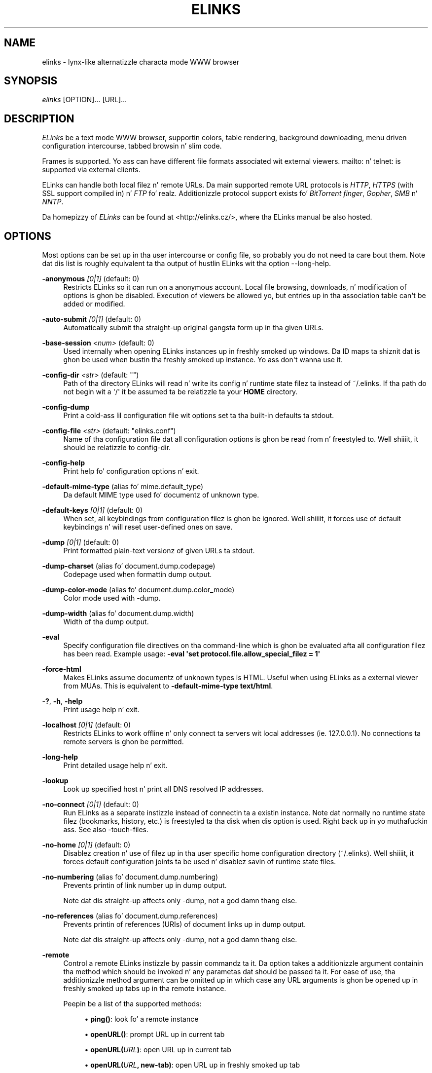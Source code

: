 '\" t
.\"     Title: elinks
.\"    Author: [see tha "AUTHORS" section]
.\" Generator: DocBook XSL Stylesheets v1.76.1 <http://docbook.sf.net/>
.\"      Date: 10/28/2012
.\"    Manual: Da Elinks text-browser
.\"    Source: ELinks 0.12pre6
.\"  Language: Gangsta
.\"
.TH "ELINKS" "1" "10/28/2012" "ELinks 0\&.12pre6" "Da Elinks text\-browser"
.\" -----------------------------------------------------------------
.\" * Define some portabilitizzle stuff
.\" -----------------------------------------------------------------
.\" ~~~~~~~~~~~~~~~~~~~~~~~~~~~~~~~~~~~~~~~~~~~~~~~~~~~~~~~~~~~~~~~~~
.\" http://bugs.debian.org/507673
.\" http://lists.gnu.org/archive/html/groff/2009-02/msg00013.html
.\" ~~~~~~~~~~~~~~~~~~~~~~~~~~~~~~~~~~~~~~~~~~~~~~~~~~~~~~~~~~~~~~~~~
.ie \n(.g .ds Aq \(aq
.el       .ds Aq '
.\" -----------------------------------------------------------------
.\" * set default formatting
.\" -----------------------------------------------------------------
.\" disable hyphenation
.nh
.\" disable justification (adjust text ta left margin only)
.ad l
.\" -----------------------------------------------------------------
.\" * MAIN CONTENT STARTS HERE *
.\" -----------------------------------------------------------------
.SH "NAME"
elinks \- lynx\-like alternatizzle characta mode WWW browser
.SH "SYNOPSIS"
.sp
\fIelinks\fR [OPTION]\&... [URL]\&...
.SH "DESCRIPTION"
.sp
\fIELinks\fR be a text mode WWW browser, supportin colors, table rendering, background downloading, menu driven configuration intercourse, tabbed browsin n' slim code\&.
.sp
Frames is supported\&. Yo ass can have different file formats associated wit external viewers\&. mailto: n' telnet: is supported via external clients\&.
.sp
ELinks can handle both local filez n' remote URLs\&. Da main supported remote URL protocols is \fIHTTP\fR, \fIHTTPS\fR (with SSL support compiled in) n' \fIFTP\fR\& fo' realz. Additionizzle protocol support exists fo' \fIBitTorrent\fR \fIfinger\fR, \fIGopher\fR, \fISMB\fR n' \fINNTP\fR\&.
.sp
Da homepizzy of \fIELinks\fR can be found at <http://elinks\&.cz/>, where tha ELinks manual be also hosted\&.
.SH "OPTIONS"
.sp
Most options can be set up in tha user intercourse or config file, so probably you do not need ta care bout them\&. Note dat dis list is roughly equivalent ta tha output of hustlin ELinks wit tha option \-\-long\-help\&.
.PP
\fB\-anonymous\fR \fI[0|1]\fR (default: 0)
.RS 4
Restricts
ELinks
so it can run on a anonymous account\&. Local file browsing, downloads, n' modification of options is ghon be disabled\&. Execution of viewers be allowed yo, but entries up in tha association table can\*(Aqt be added or modified\&.
.RE
.PP
\fB\-auto\-submit\fR \fI[0|1]\fR (default: 0)
.RS 4
Automatically submit tha straight-up original gangsta form up in tha given URLs\&.
.RE
.PP
\fB\-base\-session\fR \fI<num>\fR (default: 0)
.RS 4
Used internally when opening
ELinks
instances up in freshly smoked up windows\&. Da ID maps ta shiznit dat is ghon be used when bustin tha freshly smoked up instance\&. Yo ass don\*(Aqt wanna use it\&.
.RE
.PP
\fB\-config\-dir\fR \fI<str>\fR (default: "")
.RS 4
Path of tha directory
ELinks
will read n' write its config n' runtime state filez ta instead of
~/\&.elinks\&. If tha path do not begin wit a \*(Aq/\*(Aq it be assumed ta be relatizzle ta your
\fBHOME\fR
directory\&.
.RE
.PP
\fB\-config\-dump\fR
.RS 4
Print a cold-ass lil configuration file wit options set ta tha built\-in defaults ta stdout\&.
.RE
.PP
\fB\-config\-file\fR \fI<str>\fR (default: "elinks\&.conf")
.RS 4
Name of tha configuration file dat all configuration options is ghon be read from n' freestyled to\&. Well shiiiit, it should be relatizzle to
config\-dir\&.
.RE
.PP
\fB\-config\-help\fR
.RS 4
Print help fo' configuration options n' exit\&.
.RE
.PP
\fB\-default\-mime\-type\fR (alias fo' mime\&.default_type)
.RS 4
Da default MIME type used fo' documentz of unknown type\&.
.RE
.PP
\fB\-default\-keys\fR \fI[0|1]\fR (default: 0)
.RS 4
When set, all keybindings from configuration filez is ghon be ignored\&. Well shiiiit, it forces use of default keybindings n' will reset user\-defined ones on save\&.
.RE
.PP
\fB\-dump\fR \fI[0|1]\fR (default: 0)
.RS 4
Print formatted plain\-text versionz of given URLs ta stdout\&.
.RE
.PP
\fB\-dump\-charset\fR (alias fo' document\&.dump\&.codepage)
.RS 4
Codepage used when formattin dump output\&.
.RE
.PP
\fB\-dump\-color\-mode\fR (alias fo' document\&.dump\&.color_mode)
.RS 4
Color mode used with
\-dump\&.
.RE
.PP
\fB\-dump\-width\fR (alias fo' document\&.dump\&.width)
.RS 4
Width of tha dump output\&.
.RE
.PP
\fB\-eval\fR
.RS 4
Specify configuration file directives on tha command\-line which is ghon be evaluated afta all configuration filez has been read\&. Example usage:
\fB\-eval \*(Aqset protocol\&.file\&.allow_special_filez = 1\*(Aq\fR
.RE
.PP
\fB\-force\-html\fR
.RS 4
Makes
ELinks
assume documentz of unknown types is HTML\&. Useful when using
ELinks
as a external viewer from MUAs\&. This is equivalent to
\fB\-default\-mime\-type\fR\fB text/html\fR\&.
.RE
.PP
\fB\-?\fR, \fB\-h\fR, \fB\-help\fR
.RS 4
Print usage help n' exit\&.
.RE
.PP
\fB\-localhost\fR \fI[0|1]\fR (default: 0)
.RS 4
Restricts
ELinks
to work offline n' only connect ta servers wit local addresses (ie\&. 127\&.0\&.0\&.1)\&. No connections ta remote servers is ghon be permitted\&.
.RE
.PP
\fB\-long\-help\fR
.RS 4
Print detailed usage help n' exit\&.
.RE
.PP
\fB\-lookup\fR
.RS 4
Look up specified host n' print all DNS resolved IP addresses\&.
.RE
.PP
\fB\-no\-connect\fR \fI[0|1]\fR (default: 0)
.RS 4
Run
ELinks
as a separate instizzle instead of connectin ta a existin instance\&. Note dat normally no runtime state filez (bookmarks, history, etc\&.) is freestyled ta tha disk when dis option is used\&. Right back up in yo muthafuckin ass. See also
\-touch\-files\&.
.RE
.PP
\fB\-no\-home\fR \fI[0|1]\fR (default: 0)
.RS 4
Disablez creation n' use of filez up in tha user specific home configuration directory (~/\&.elinks)\&. Well shiiiit, it forces default configuration joints ta be used n' disablez savin of runtime state files\&.
.RE
.PP
\fB\-no\-numbering\fR (alias fo' document\&.dump\&.numbering)
.RS 4
Prevents printin of link number up in dump output\&.
.sp
Note dat dis straight-up affects only
\-dump, not a god damn thang else\&.
.RE
.PP
\fB\-no\-references\fR (alias fo' document\&.dump\&.references)
.RS 4
Prevents printin of references (URIs) of document links up in dump output\&.
.sp
Note dat dis straight-up affects only
\-dump, not a god damn thang else\&.
.RE
.PP
\fB\-remote\fR
.RS 4
Control a remote
ELinks
instizzle by passin commandz ta it\&. Da option takes a additionizzle argument containin tha method which should be invoked n' any parametas dat should be passed ta it\&. For ease of use, tha additionizzle method argument can be omitted up in which case any URL arguments is ghon be opened up in freshly smoked up tabs up in tha remote instance\&.
.sp
Peepin be a list of tha supported methods:
.sp
.RS 4
.ie n \{\
\h'-04'\(bu\h'+03'\c
.\}
.el \{\
.sp -1
.IP \(bu 2.3
.\}
\fBping()\fR: look fo' a remote instance
.RE
.sp
.RS 4
.ie n \{\
\h'-04'\(bu\h'+03'\c
.\}
.el \{\
.sp -1
.IP \(bu 2.3
.\}
\fBopenURL()\fR: prompt URL up in current tab
.RE
.sp
.RS 4
.ie n \{\
\h'-04'\(bu\h'+03'\c
.\}
.el \{\
.sp -1
.IP \(bu 2.3
.\}
\fBopenURL(\fR\fB\fIURL\fR\fR\fB)\fR: open URL up in current tab
.RE
.sp
.RS 4
.ie n \{\
\h'-04'\(bu\h'+03'\c
.\}
.el \{\
.sp -1
.IP \(bu 2.3
.\}
\fBopenURL(\fR\fB\fIURL\fR\fR\fB, \fR\fBnew\-tab\fR\fB)\fR: open URL up in freshly smoked up tab
.RE
.sp
.RS 4
.ie n \{\
\h'-04'\(bu\h'+03'\c
.\}
.el \{\
.sp -1
.IP \(bu 2.3
.\}
\fBopenURL(\fR\fB\fIURL\fR\fR\fB, \fR\fBnew\-window\fR\fB)\fR: open URL up in freshly smoked up window
.RE
.sp
.RS 4
.ie n \{\
\h'-04'\(bu\h'+03'\c
.\}
.el \{\
.sp -1
.IP \(bu 2.3
.\}
\fBaddBookmark(\fR\fB\fIURL\fR\fR\fB)\fR: bookmark URL
.RE
.sp
.RS 4
.ie n \{\
\h'-04'\(bu\h'+03'\c
.\}
.el \{\
.sp -1
.IP \(bu 2.3
.\}
\fBinfoBox(\fR\fB\fItext\fR\fR\fB)\fR: show text up in a message box
.RE
.sp
.RS 4
.ie n \{\
\h'-04'\(bu\h'+03'\c
.\}
.el \{\
.sp -1
.IP \(bu 2.3
.\}
\fBxfeDoCommand(\fR\fBopenBrowser\fR\fB)\fR: open freshly smoked up window
.RE
.RE
.PP
\fB\-session\-ring\fR \fI<num>\fR (default: 0)
.RS 4
ID of session rang this
ELinks
session should connect to\&.
ELinks
works up in so\-called session rings, whereby all instances of
ELinks
are interconnected n' share state (cache, bookmarks, cookies, n' so on)\&. By default, all
ELinks
instances connect ta session rang 0\&. Yo ass can chizzle dat behaviour wit dis switch n' form as nuff session rings as you want\&. Obviously, if tha session\-rin wit dis number don\*(Aqt exist yet, it\*(Aqs pimped n' this
ELinks
instizzle will become tha masta instizzle (that probably don\*(Aqt matta fo' you as a user much)\&.
.sp
Note dat you probably don\*(Aqt wanna use dis unless you\*(Aqre a thugged-out pimper n' you wanna do some testin \- if you want the
ELinks
instances each hustlin standalone, rather use the
\-no\-connect
command\-line option\& fo' realz. Also note dat normally no runtime state filez is freestyled ta tha disk when dis option is used\&. Right back up in yo muthafuckin ass. See also
\-touch\-files\&.
.RE
.PP
\fB\-source\fR \fI[0|1]\fR (default: 0)
.RS 4
Print given URLs up in source form ta stdout\&.
.RE
.PP
\fB\-touch\-files\fR \fI[0|1]\fR (default: 0)
.RS 4
When enabled, runtime state filez (bookmarks, history, etc\&.) is freestyled ta disk, even when
\-no\-connect
or
\-session\-ring
is used\&. Da option has no effect if not used up in conjunction wit any of these options\&.
.RE
.PP
\fB\-verbose\fR \fI<num>\fR (default: 1)
.RS 4
Da verbose level controls what tha fuck lyrics is shown at start up n' while hustlin:
.sp
.RS 4
.ie n \{\
\h'-04'\(bu\h'+03'\c
.\}
.el \{\
.sp -1
.IP \(bu 2.3
.\}
0 means only show straight-up errors
.RE
.sp
.RS 4
.ie n \{\
\h'-04'\(bu\h'+03'\c
.\}
.el \{\
.sp -1
.IP \(bu 2.3
.\}
1 means show straight-up errors n' warnings
.RE
.sp
.RS 4
.ie n \{\
\h'-04'\(bu\h'+03'\c
.\}
.el \{\
.sp -1
.IP \(bu 2.3
.\}
2 means show all lyrics
.RE
.RE
.PP
\fB\-version\fR
.RS 4
Print
ELinks
version shiznit n' exit\&.
.RE
.sp
Generated rockin output from ELinks version 0\&.12pre6\&.
.SH "ENVIRONMENT VARIABLES"
.PP
COMSPEC, SHELL
.RS 4
Da shell used fo' File \-> OS Shell on DOS/Windows n' UNIX, respectively\&.
.RE
.PP
EDITOR
.RS 4
Da program ta use fo' external editor (when editin textareas)\&.
.RE
.PP
ELINKS_CONFDIR
.RS 4
Da location of tha directory containin configuration files\&. If not set tha default is
~/\&.elinks/\&.
.RE
.PP
ELINKS_TWTERM, LINKS_TWTERM
.RS 4
Da command ta run when selectin File \-> New window n' if
TWDISPLAY
is defined (default
twterm \-e)\&.
.RE
.PP
ELINKS_XTERM, LINKS_XTERM
.RS 4
Da command ta run when selectin File \-> New window n' if
DISPLAY
is defined (default
xterm \-e)\&.
.RE
.PP
FTP_PROXY, HTTP_PROXY, HTTPS_PROXY
.RS 4
Da host ta proxy tha various protocol traffic through\&.
.RE
.PP
NO_PROXY
.RS 4
A comma separated list of URLs which should not be proxied\&.
.RE
.PP
HOME
.RS 4
Da path ta tha playas home directory\&. Used when expanding
~/\&.
.RE
.PP
WWW_HOME
.RS 4
Homepizzy location (as in
\fBlynx\fR(1))\&.
.RE
.SH "FILES"
.sp
Configuration filez controlled by ELinks is located up in tha user configuration directory, defaultin ta \fI~/\&.elinks/\fR\&. In addizzle ta tha filez listed below, a user defined CSS styleshizzle can be defined rockin tha \fIdocument\&.css\&.stylesheet\fR option\&.
.PP
/etc/elinks\&.conf
.RS 4
Site\-wide configuration file\&.
.RE
.PP
~/\&.elinks/elinks\&.conf
.RS 4
Per\-user config file, loaded afta crib\-wide configuration\&.
.RE
.PP
~/\&.elinks/bookmarks
.RS 4
Bookmarks file\&.
.RE
.PP
~/\&.elinks/cookies
.RS 4
Cookies file\&.
.RE
.PP
~/\&.elinks/exmodehist
.RS 4
Exmode history file\&.
.RE
.PP
~/\&.elinks/formhist
.RS 4
Form history file\&.
.RE
.PP
~/\&.elinks/globhist
.RS 4
History file containin most recently hit up URLs\&.
.RE
.PP
~/\&.elinks/gotohist
.RS 4
GoTo URL dialog history file\&.
.RE
.PP
~/\&.elinks/hooks\&.{js,lua,pl,py,rb,scm}
.RS 4
Browser scriptin hooks\&.
.RE
.PP
~/\&.elinks/searchhist
.RS 4
Search history file\&.
.RE
.PP
~/\&.elinks/socket
.RS 4
Internal
\fIELinks\fR
socket fo' communication between its instances\&.
.RE
.PP
~/\&.mailcap, /etc/mailcap
.RS 4
Mappingz of MIME types ta external handlezs\&.
.RE
.PP
~/\&.mime\&.types, /etc/mime\&.types
.RS 4
Mappingz of file extensions ta MIME types\&.
.RE
.SH "BUGS"
.sp
Please report any other bugs you find ta tha either tha ELinks mailin list at <elinks\-users@linuxfromscratch\&.org> or if you prefer enta dem tha fuck into tha bug trackin system <http://bugzilla\&.elinks\&.cz/>\&. Mo' shiznit bout how tha fuck ta git up in contact wit pimpers n' gettin help can be found on tha hood page <http://elinks\&.cz/community\&.html>\&.
.SH "LICENSE"
.sp
\fIELinks\fR is free software; you can redistribute it and/or modify it under tha termz of tha GNU General Public License <http://www\&.gnu\&.org/licenses/old\-licenses/gpl\-2\&.0\&.html> as published by tha Jacked Software Foundation; version 2 of tha License\&.
.SH "AUTHORS"
.sp
Da \fILinks\fR browser \- on which \fIELinks\fR is based \- was freestyled by Mikulas Patocka <mikulas@artax\&.karlin\&.mff\&.cuni\&.cz>\&. \fIELinks\fR was freestyled by Petr Baudis <pasky@ucw\&.cz>\&. Right back up in yo muthafuckin ass. See file AUTHORS up in tha source tree fo' a list of playas contributin ta dis project\&.
.sp
This manual page was freestyled by Peta Gervai <grin@tolna\&.net>, rockin excerpts from a (yet?) unknown \fILinks\fR hustla fo' tha \fIDebian GNU/Linux system\fR (but may be used by others)\&. Contributions from Frankie A\& yo. Holop\&. Extended, clarified n' made mo' up\-to\-date by Petr Baudis <pasky@ucw\&.cz>\&. Updated by Zas <zas@norz\&.org>\&. Da conversion ta Asciidoc n' trimmin was done by Jonas Fonseca <fonseca@diku\&.dk>\&.
.SH "SEE ALSO"
.sp
\fBelinkskeys\fR(5), \fBelinks.conf\fR(5), \fBlinks\fR(1), \fBlynx\fR(1), \fBw3m\fR(1), \fBwget\fR(1)

